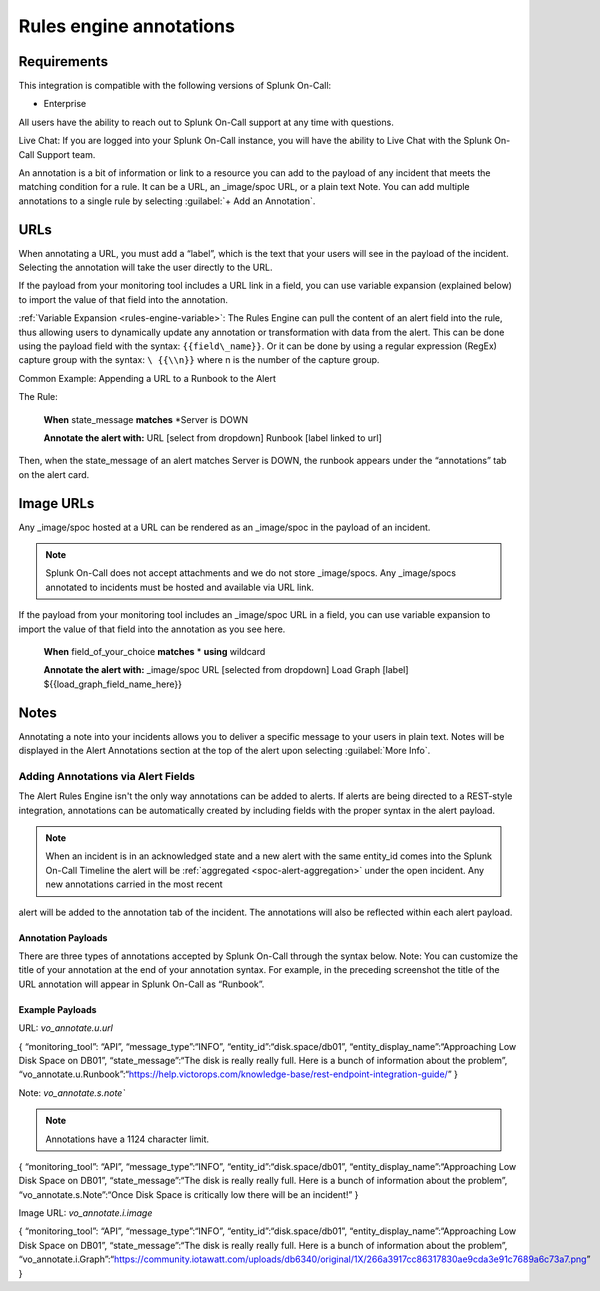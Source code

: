 .. _rules-engine-annot:

************************************************************************
Rules engine annotations
************************************************************************

.. meta::
   :description: About the user roll in Splunk On-Call.



Requirements
==================

This integration is compatible with the following versions of Splunk On-Call:

- Enterprise

All users have the ability to reach out to Splunk On-Call support at any time with questions.

Live Chat: If you are logged into your Splunk On-Call instance, you will have the ability to Live Chat with the Splunk On-Call Support team.

An annotation is a bit of information or link to a resource you can add to the payload of any incident that meets the matching condition for a rule. It can be a URL, an _image/spoc URL, or a plain text Note. You can add multiple annotations to a single rule
by selecting :guilabel:`+ Add an Annotation`.

URLs
==================

When annotating a URL, you must add a “label”, which is the text that your users will see in the payload of the incident. Selecting the annotation will take the user directly to the URL.

If the payload from your monitoring tool includes a URL link in a field, you can use variable expansion (explained below) to import the value of that field into the annotation.

:ref:`Variable Expansion <rules-engine-variable>`: The Rules Engine can pull the content of an alert field into the rule, thus allowing users to dynamically update any annotation or transformation with data from the alert. This can be done using the
payload field with the syntax: ``{{field\_name}}``. Or it can be done by using a regular expression (RegEx) capture group with the syntax: ``\ {{\\n}}`` where n is the number of the capture group.

Common Example: Appending a URL to a Runbook to the Alert

The Rule:

   **When** state_message **matches** *Server is DOWN\

   **Annotate the alert with:** URL [select from dropdown] Runbook
   [label linked to url]

Then, when the state_message of an alert matches Server is DOWN, the runbook appears under the “annotations” tab on the alert card.



Image URLs
=================

Any _image/spoc hosted at a URL can be rendered as an _image/spoc in the payload of an incident.

.. note:: Splunk On-Call does not accept attachments and we do not store _image/spocs. Any _image/spocs annotated to incidents must be hosted and available via URL link.

If the payload from your monitoring tool includes an _image/spoc URL in a field, you can use variable expansion to import the value of that field into the annotation as you see here.

   **When** field_of_your_choice **matches** * **using** wildcard

   **Annotate the alert with:** _image/spoc URL [selected from dropdown] Load Graph [label] ${{load_graph_field_name_here}}



Notes
==============

Annotating a note into your incidents allows you to deliver a specific message to your users in plain text. Notes will be displayed in the Alert Annotations section at the top of the alert upon selecting :guilabel:`More Info`.

Adding Annotations via Alert Fields
----------------------------------------

The Alert Rules Engine isn't the only way annotations can be added to alerts. If alerts are being directed to a REST-style integration,
annotations can be automatically created by including fields with the proper syntax in the alert payload.

.. note:: When an incident is in an acknowledged state and a new alert with the same entity_id comes into the Splunk On-Call Timeline the alert will be :ref:`aggregated <spoc-alert-aggregation>` under the open incident. Any new annotations carried in the most recent
alert will be added to the annotation tab of the incident. The annotations will also be reflected within each alert payload.

.. _image/spoc:: /_images/spoc/annotations1.png
    :width: 100%
    :alt: Incident summary showing annotations field.


Annotation Payloads
^^^^^^^^^^^^^^^^^^^^^^^^

.. _image/spoc:: /_images/spoc/annotations2.png
    :width: 100%
    :alt: Annotation Payload.

There are three types of annotations accepted by Splunk On-Call through the syntax below. Note: You can customize the title of your annotation at the end of your annotation syntax. For example, in the preceding screenshot the title of the URL annotation will appear in Splunk On-Call as “Runbook”.

Example Payloads
^^^^^^^^^^^^^^^^^^^^

URL: `vo_annotate.u.url`
                        
.. code-block:: 
{ “monitoring_tool”: “API”, “message_type”:“INFO”,
“entity_id”:“disk.space/db01”, “entity_display_name”:“Approaching Low
Disk Space on DB01”, “state_message”:“The disk is really really full.
Here is a bunch of information about the problem”,
“vo_annotate.u.Runbook”:“https://help.victorops.com/knowledge-base/rest-endpoint-integration-guide/”
}

Note: `vo_annotate.s.note``
                          

.. note:: Annotations have a 1124 character limit.

.. code-block::
{ “monitoring_tool”: “API”, “message_type”:“INFO”,
“entity_id”:“disk.space/db01”, “entity_display_name”:“Approaching Low
Disk Space on DB01”, “state_message”:“The disk is really really full.
Here is a bunch of information about the problem”,
“vo_annotate.s.Note”:“Once Disk Space is critically low there will be an
incident!” }

Image URL: *vo_annotate.i.image*
                                

.. code-block::
{ “monitoring_tool”: “API”, “message_type”:“INFO”,
“entity_id”:“disk.space/db01”, “entity_display_name”:“Approaching Low
Disk Space on DB01”, “state_message”:“The disk is really really full.
Here is a bunch of information about the problem”,
“vo_annotate.i.Graph”:“https://community.iotawatt.com/uploads/db6340/original/1X/266a3917cc86317830ae9cda3e91c7689a6c73a7.png”
}
